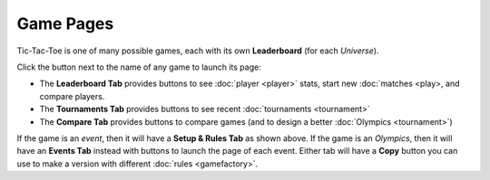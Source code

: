 ==========
Game Pages
==========

Tic-Tac-Toe is one of many possible games, each 
with its own **Leaderboard** (for each *Universe*). 

Click the |gamebutton| button next to the name of any game 
to launch its page: 

.. image:: releases/images/Leaderboard.png

* The **Leaderboard Tab** provides buttons to see :doc:`player <player>` 
  stats, start new :doc:`matches <play>, and compare players. 
* The **Tournaments Tab** provides buttons to see recent 
  :doc:`tournaments <tournament>`
* The **Compare Tab** provides buttons to compare games (and to design
  a better :doc:`Olympics <tournament>`)

If the game is an *event*, then it will have a **Setup & Rules Tab** 
as shown above. If the game is an *Olympics*, then it will have an 
**Events Tab** instead with buttons to launch the page of each event. 
Either tab will have a **Copy** button you can use to make a version 
with different :doc:`rules <gamefactory>`.

.. |gamebutton| image:: releases/images/gamebutton.png
